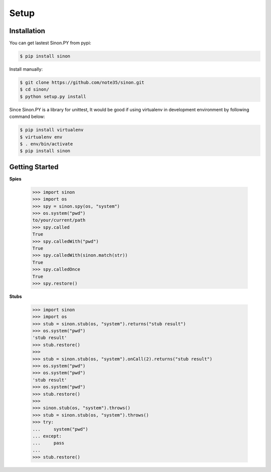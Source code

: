 Setup
=====

Installation
------------

You can get lastest Sinon.PY from pypi:

.. code-block:: shell

    $ pip install sinon

Install manually:

.. code-block:: shell

    $ git clone https://github.com/note35/sinon.git
    $ cd sinon/
    $ python setup.py install

Since Sinon.PY is a library for unittest, It would be good if using virtualenv
in development environment by following command below:

.. code-block:: shell

    $ pip install virtualenv
    $ virtualenv env
    $ . env/bin/activate   
    $ pip install sinon

Getting Started
---------------

**Spies**

    >>> import sinon
    >>> import os
    >>> spy = sinon.spy(os, "system")
    >>> os.system("pwd")
    to/your/current/path
    >>> spy.called
    True
    >>> spy.calledWith("pwd")
    True
    >>> spy.calledWith(sinon.match(str))
    True 
    >>> spy.calledOnce
    True
    >>> spy.restore()

**Stubs**

    >>> import sinon
    >>> import os
    >>> stub = sinon.stub(os, "system").returns("stub result")
    >>> os.system("pwd")
    'stub result'
    >>> stub.restore()
    >>>
    >>> stub = sinon.stub(os, "system").onCall(2).returns("stub result")
    >>> os.system("pwd")
    >>> os.system("pwd")
    'stub result'
    >>> os.system("pwd")
    >>> stub.restore()
    >>>
    >>> sinon.stub(os, "system").throws()
    >>> stub = sinon.stub(os, "system").throws()
    >>> try:
    ...     system("pwd")
    ... except:
    ...     pass
    ... 
    >>> stub.restore()

.. _virtualenv: https://virtualenv.pypa.io/en/stable/
